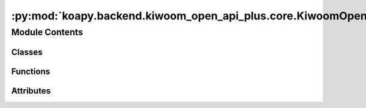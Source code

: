 :py:mod:`koapy.backend.kiwoom_open_api_plus.core.KiwoomOpenApiPlusRealType`
===========================================================================

.. py:module:: koapy.backend.kiwoom_open_api_plus.core.KiwoomOpenApiPlusRealType


Module Contents
---------------

Classes
~~~~~~~

.. autoapisummary::

   koapy.backend.kiwoom_open_api_plus.core.KiwoomOpenApiPlusRealType.KiwoomOpenApiPlusRealType



Functions
~~~~~~~~~

.. autoapisummary::

   koapy.backend.kiwoom_open_api_plus.core.KiwoomOpenApiPlusRealType.main



Attributes
~~~~~~~~~~

.. autoapisummary::

   koapy.backend.kiwoom_open_api_plus.core.KiwoomOpenApiPlusRealType.__outer_class__


.. py:class:: KiwoomOpenApiPlusRealType(gidc=None, desc=None, nfid=None, fids=None)

   Bases: :py:obj:`koapy.utils.serialization.JsonSerializable`, :py:obj:`koapy.utils.logging.Logging.Logging`

   .. py:class:: Fid(fid=None, name=None)

      Bases: :py:obj:`koapy.utils.serialization.JsonSerializable`

      .. py:attribute:: __outer_class__
         

         

      .. py:attribute:: _FID_DUMP_FILEDIR
         

         

      .. py:attribute:: _FID_DUMP_FILENAME
         :annotation: = fid.xlsx

         

      .. py:attribute:: _FID_DUMP_FILEPATH
         

         

      .. py:attribute:: _NAME_BY_FID
         

         

      .. py:method:: __repr__(self)

         Return repr(self).


      .. py:method:: __eq__(self, other)

         Return self==value.


      .. py:method:: name_by_fid_from_dump_file(cls, dump_file=None)
         :classmethod:


      .. py:method:: load_from_dump_file(cls, dump_file=None)
         :classmethod:


      .. py:method:: get_name_by_fid(cls, fid, default=None)
         :classmethod:



   .. py:attribute:: _REALTYPE_BY_DESC_DUMP_FILEDIR
      

      

   .. py:attribute:: _REALTYPE_BY_DESC_DUMP_FILENAME
      :annotation: = realtype_by_desc.json

      

   .. py:attribute:: _REALTYPE_BY_DESC_DUMP_FILEPATH
      

      

   .. py:attribute:: _REALTYPE_BY_DESC
      

      

   .. py:method:: __repr__(self)

      Return repr(self).


   .. py:method:: __eq__(self, other)

      Return self==value.


   .. py:method:: get_realtype_info_by_realtype_name(cls, realtype)
      :classmethod:


   .. py:method:: get_fids_by_realtype_name(cls, realtype)
      :classmethod:


   .. py:method:: get_fids_by_realtype_name_as_string(cls, realtype)
      :classmethod:


   .. py:method:: get_field_names_by_realtype_name(cls, realtype)
      :classmethod:


   .. py:method:: realtypes_from_datfile(cls, dat_file=None, encoding=None, module_path=None)
      :classmethod:


   .. py:method:: realtype_by_desc_from_datfile(cls, dat_file=None)
      :classmethod:


   .. py:method:: dump_realtype_by_desc(cls, dump_file=None, dat_file=None)
      :classmethod:


   .. py:method:: realtype_by_desc_from_dump_file(cls, dump_file=None)
      :classmethod:


   .. py:method:: load_from_dump_file(cls, dump_file=None)
      :classmethod:


   .. py:method:: load_from_datfile(cls, dat_file=None)
      :classmethod:


   .. py:method:: load(cls)
      :classmethod:



.. py:data:: __outer_class__
   

   

.. py:function:: main()


